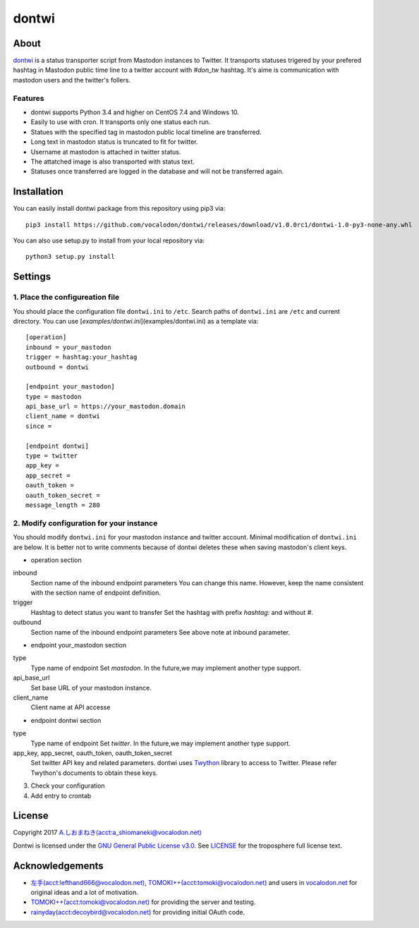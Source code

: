 ======
dontwi
======

About
======

dontwi_ is a status transporter script from Mastodon instances to Twitter. 
It transports statuses trigered by your prefered hashtag in Mastodon public time line to a twitter account with `#don_tw` hashtag. 
It's aime is communication with mastodon users and the twitter's follers. 

.. _dontwi: https://github.com/vocalodon/dontwi

Features
--------

- dontwi supports Python 3.4 and higher on CentOS 7.4 and Windows 10.
- Easily to use with cron. It transports only one status each run. 
- Statues with the specified tag in mastodon public local timeline are transferred.
- Long text in mastodon status is truncated to fit for twitter.
- Username at mastodon is attached in twitter status. 
- The attatched image is also transported with status text.
- Statuses once transferred are logged in the database and will not be transferred again.

Installation
============

You can easily install dontwi package from this repository using pip3 via::

    pip3 install https://github.com/vocalodon/dontwi/releases/download/v1.0.0rc1/dontwi-1.0-py3-none-any.whl

You can also use setup.py to install from your local repository via::

    python3 setup.py install

Settings
========

1. Place the configureation file
--------------------------------

You should place the configuration file ``dontwi.ini`` to ``/etc``. Search paths of ``dontwi.ini`` are ``/etc`` and current directory. You can use [`examples/dontwi.ini`](examples/dontwi.ini) as a template via::

    [operation]
    inbound = your_mastodon
    trigger = hashtag:your_hashtag
    outbound = dontwi

    [endpoint your_mastodon]
    type = mastodon
    api_base_url = https://your_mastodon.domain
    client_name = dontwi
    since = 

    [endpoint dontwi]
    type = twitter
    app_key = 
    app_secret = 
    oauth_token = 
    oauth_token_secret = 
    message_length = 280

2. Modify configuration for your instance
-----------------------------------------

You should modify ``dontwi.ini`` for your mastodon instance and twitter account. Minimal modification of ``dontwi.ini`` are below.
It is better not to write comments because of dontwi deletes these when saving mastodon's client keys.

* operation section

inbound
    Section name of the inbound endpoint parameters
    You can change this name. However, keep the name consistent with the section name of endpoint definition.       

trigger
    Hashtag to detect status you want to transfer
    Set the hashtag with prefix `hashtag:` and without `#`.

outbound
    Section name of the inbound endpoint parameters
    See above note at inbound parameter.

* endpoint your_mastodon section

type
    Type name of endpoint
    Set `mastodon`. In the future,we may implement another type support. 

api_base_url
    Set base URL of your mastodon instance.

client_name
    Client name at API accesse

* endpoint dontwi section

type
    Type name of endpoint
    Set `twitter`. In the future,we may implement another type support.

app_key, app_secret, oauth_token, oauth_token_secret
    Set twitter API key and related parameters. dontwi uses Twython_ library to access to Twitter. Please refer Twython's documents to obtain these keys.  

.. _Twython: https://github.com/ryanmcgrath/twython

3. Check your configuration
4. Add entry to crontab

License
=======

Copyright  2017 `A.しおまねき(acct:a_shiomaneki@vocalodon.net)`_

Dontwi is licensed under the `GNU General Public License v3.0`_.
See `LICENSE`_ for the troposphere full license text.

.. _`GNU General Public License v3.0`: https://www.gnu.org/licenses/gpl-3.0.en.html
.. _`LICENSE`: https://github.com/vocalodon/dontwi/blob/master/LICENSE
.. _`A.しおまねき(acct:a_shiomaneki@vocalodon.net)`: https://vocalodon.net/@a_shiomaneki


Acknowledgements
================

- `左手(acct:lefthand666@vocalodon.net)`_, `TOMOKI++(acct:tomoki@vocalodon.net)`_ and users in `vocalodon.net`_ for original ideas and a lot of motivation.
- `TOMOKI++(acct:tomoki@vocalodon.net)`_ for providing the server and testing.
- `rainyday(acct:decoybird@vocalodon.net)`_ for providing initial OAuth code.

.. _`左手(acct:lefthand666@vocalodon.net)`: https://vocalodon.net/@lefthand666
.. _`TOMOKI++(acct:tomoki@vocalodon.net)`: https://vocalodon.net/@tomoki
.. _`rainyday(acct:decoybird@vocalodon.net)`: https://vocalodon.net/@decoybird
.. _`vocalodon.net`: https://vocalodon.net

